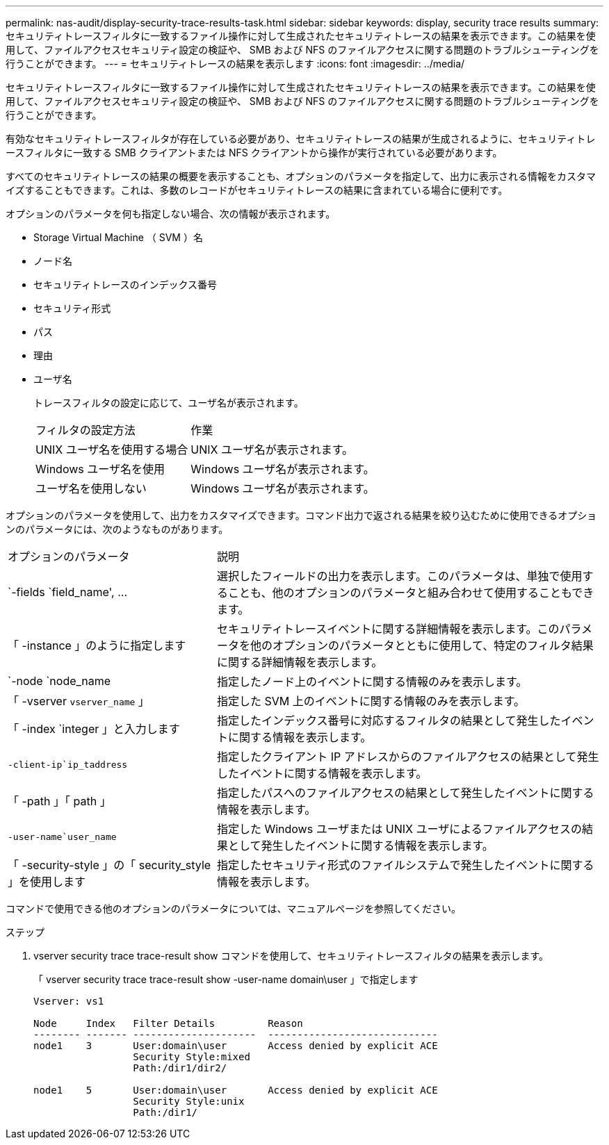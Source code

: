 ---
permalink: nas-audit/display-security-trace-results-task.html 
sidebar: sidebar 
keywords: display, security trace results 
summary: セキュリティトレースフィルタに一致するファイル操作に対して生成されたセキュリティトレースの結果を表示できます。この結果を使用して、ファイルアクセスセキュリティ設定の検証や、 SMB および NFS のファイルアクセスに関する問題のトラブルシューティングを行うことができます。 
---
= セキュリティトレースの結果を表示します
:icons: font
:imagesdir: ../media/


[role="lead"]
セキュリティトレースフィルタに一致するファイル操作に対して生成されたセキュリティトレースの結果を表示できます。この結果を使用して、ファイルアクセスセキュリティ設定の検証や、 SMB および NFS のファイルアクセスに関する問題のトラブルシューティングを行うことができます。

有効なセキュリティトレースフィルタが存在している必要があり、セキュリティトレースの結果が生成されるように、セキュリティトレースフィルタに一致する SMB クライアントまたは NFS クライアントから操作が実行されている必要があります。

すべてのセキュリティトレースの結果の概要を表示することも、オプションのパラメータを指定して、出力に表示される情報をカスタマイズすることもできます。これは、多数のレコードがセキュリティトレースの結果に含まれている場合に便利です。

オプションのパラメータを何も指定しない場合、次の情報が表示されます。

* Storage Virtual Machine （ SVM ）名
* ノード名
* セキュリティトレースのインデックス番号
* セキュリティ形式
* パス
* 理由
* ユーザ名
+
トレースフィルタの設定に応じて、ユーザ名が表示されます。

+
[cols="40,60"]
|===


| フィルタの設定方法 | 作業 


 a| 
UNIX ユーザ名を使用する場合
 a| 
UNIX ユーザ名が表示されます。



 a| 
Windows ユーザ名を使用
 a| 
Windows ユーザ名が表示されます。



 a| 
ユーザ名を使用しない
 a| 
Windows ユーザ名が表示されます。

|===


オプションのパラメータを使用して、出力をカスタマイズできます。コマンド出力で返される結果を絞り込むために使用できるオプションのパラメータには、次のようなものがあります。

[cols="35,65"]
|===


| オプションのパラメータ | 説明 


 a| 
`-fields `field_name', …
 a| 
選択したフィールドの出力を表示します。このパラメータは、単独で使用することも、他のオプションのパラメータと組み合わせて使用することもできます。



 a| 
「 -instance 」のように指定します
 a| 
セキュリティトレースイベントに関する詳細情報を表示します。このパラメータを他のオプションのパラメータとともに使用して、特定のフィルタ結果に関する詳細情報を表示します。



 a| 
`-node `node_name
 a| 
指定したノード上のイベントに関する情報のみを表示します。



 a| 
「 -vserver `vserver_name` 」
 a| 
指定した SVM 上のイベントに関する情報のみを表示します。



 a| 
「 -index `integer 」と入力します
 a| 
指定したインデックス番号に対応するフィルタの結果として発生したイベントに関する情報を表示します。



 a| 
`-client-ip`ip_taddress`
 a| 
指定したクライアント IP アドレスからのファイルアクセスの結果として発生したイベントに関する情報を表示します。



 a| 
「 -path 」「 path 」
 a| 
指定したパスへのファイルアクセスの結果として発生したイベントに関する情報を表示します。



 a| 
`-user-name`user_name`
 a| 
指定した Windows ユーザまたは UNIX ユーザによるファイルアクセスの結果として発生したイベントに関する情報を表示します。



 a| 
「 -security-style 」の「 security_style 」を使用します
 a| 
指定したセキュリティ形式のファイルシステムで発生したイベントに関する情報を表示します。

|===
コマンドで使用できる他のオプションのパラメータについては、マニュアルページを参照してください。

.ステップ
. vserver security trace trace-result show コマンドを使用して、セキュリティトレースフィルタの結果を表示します。
+
「 vserver security trace trace-result show -user-name domain\user 」で指定します

+
[listing]
----
Vserver: vs1

Node     Index   Filter Details         Reason
-------- ------- ---------------------  -----------------------------
node1    3       User:domain\user       Access denied by explicit ACE
                 Security Style:mixed
                 Path:/dir1/dir2/

node1    5       User:domain\user       Access denied by explicit ACE
                 Security Style:unix
                 Path:/dir1/
----

